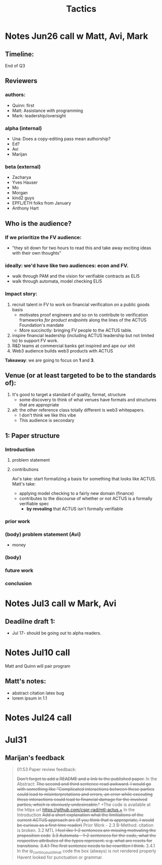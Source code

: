 #+title: Tactics

* Notes Jun26 call w Matt, Avi, Mark
** Timeline:
End of Q3
** Reviewers
*** authors:
- Quinn: first
- Matt: Assistance with programming
- Mark: leadership/oversight
*** alpha (internal)
- Una: Does a copy-editing pass mean authorship?
- Ed?
- Avi
- Marijan
*** beta (external)
- Zacharya
- Yves Hauser
- Mo
- Morgan
- kind2 guys
- EPFL/ETH folks from January
- Anthony Hart
** Who is the audience?
*** If we prioritize the FV audience:
- "they sit down for two hours to read this and take away exciting ideas with their own thoughts"
*** ideally: we'd have like two audiences: econ and FV.
- walk through PAM and the vision for verifiable contracts as ELI5
- walk through automata, model checking ELI5
*** Impact story:
1. recruit talent in FV to work on financial verification on a public goods basis
  - motivates proof engineers and so on to contribute to verification frameworks /for product endpoints/ along the lines of the ACTUS Foundation's mandate
  - More succinctly: bringing FV people to the ACTUS table.
2. inspire financial leadership (including ACTUS leadership but not limited to) to support FV work.
3. R&D teams at commercial banks get inspired and ape our shit
4. Web3 audience builds web3 products with ACTUS

*Takeaway*: we are going to focus on *1* and *3*.
** Venue (or at least targeted to be to the standards of):
1. It's good to target a standard of quality, format, structure
  - some discovery to think of what venues have formats and structures that are appropriate
2. alt: the other reference class totally different is web3 whitepapers.
  - I don't think we like this vibe
  - This audience is secondary
** 1: Paper structure
*** Introduction
**** problem statement
**** contributions
Avi's take: start formalizing a basis for something that looks like ACTUS.
Matt's take:
- applying model checking to a fairly new domain (finance)
- contributes to the discourse of whether or not ACTUS is a formally verifiable spec
  - *by revealing* that ACTUS isn't formally verifiable
*** prior work
*** (body) problem statement (Avi)
- money
*** (body)
*** future work
*** conclusion
* Notes Jul3 call w Mark, Avi
** Deadilne draft 1:
- Jul 17- should be going out to alpha readers.
* Notes Jul10 call
Matt and Quinn will pair program
** Matt's notes:
- abstract citation latex bug
- lorem ipsum in 1.1
* Notes Jul24 call

* Jul31
** Marijan's feedback
#+BEGIN_QUOTE

01:53
Paper review feedback:

+Don't forget to add a README and a link to the published paper.+
In the Abstract:
+The second and third sentence read awkward. I would go with something like "Complicated interactions between these parties could lead to misinterpretations and errors, an error while executing these interactions could lead to financial damage for the involved parties, which is obviously undesireable."+
+The code is available at the https url https://github.com/cspr-rad/mtl-actus.+
In the Introduction
+Add a short explanation what the limitiations of the current ACTUS approach are (if you think that is appropriate, I would be curious as a first time reader)+
Prior Work - 2.3 B-Method: citation is broken.
3.2 MTL
+I feel like 1-2 sentences are missing motivating the proposition code+
+3.3 Automata - 1-2 sentences for the code, what the respective attributes of the types represent. e.g. what are resets for transitions.+
+3.4.1 The first sentence needs to be rewritten I think.+
3.4.1 In the ip_continuous_till_mat code the box (always) is not rendered properly
Havent looked for punctuation or grammar.
#+END_QUOTE
